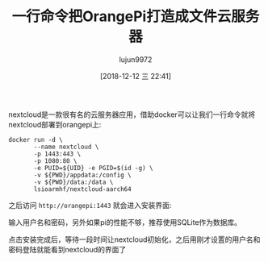 #+TITLE: 一行命令把OrangePi打造成文件云服务器
#+AUTHOR: lujun9972
#+TAGS: linux和它的小伙伴
#+DATE: [2018-12-12 三 22:41]
#+LANGUAGE:  zh-CN
#+OPTIONS:  H:6 num:nil toc:t \n:nil ::t |:t ^:nil -:nil f:t *:t <:nil

nextcloud是一款很有名的云服务器应用，借助docker可以让我们一行命令就将nextcloud部署到orangepi上:

#+BEGIN_SRC shell
  docker run -d \
         --name nextcloud \
         -p 1443:443 \
         -p 1080:80 \
         -e PUID=${UID} -e PGID=$(id -g) \
         -v ${PWD}/appdata:/config \
         -v ${PWD}/data:/data \
         lsioarmhf/nextcloud-aarch64
#+END_SRC

之后访问 =http://orangepi:1443= 就会进入安装界面:

[[file:images/nextcloud_install.png]]

输入用户名和密码，另外如果pi的性能不够，推荐使用SQLite作为数据库。

点击安装完成后，等待一段时间让nextcloud初始化，之后用刚才设置的用户名和密码登陆就能看到nextcloud的界面了

[[file:images/nextcloud_files.png]]
